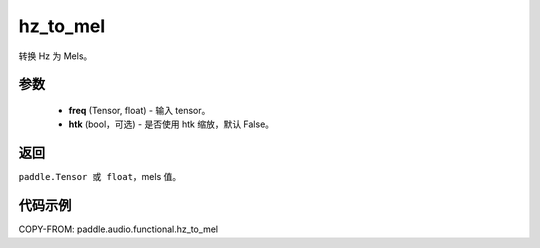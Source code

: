 .. _cn_api_audio_functional_hz_to_mel:

hz_to_mel
-------------------------------

.. py:function:: paddle.audio.functional.hz_to_mel(feq, htk=False)

转换 Hz 为 Mels。

参数
::::::::::::

    - **freq** (Tensor, float) - 输入 tensor。
    - **htk** (bool，可选) - 是否使用 htk 缩放，默认 False。

返回
:::::::::

``paddle.Tensor 或 float``，mels 值。

代码示例
:::::::::

COPY-FROM: paddle.audio.functional.hz_to_mel
